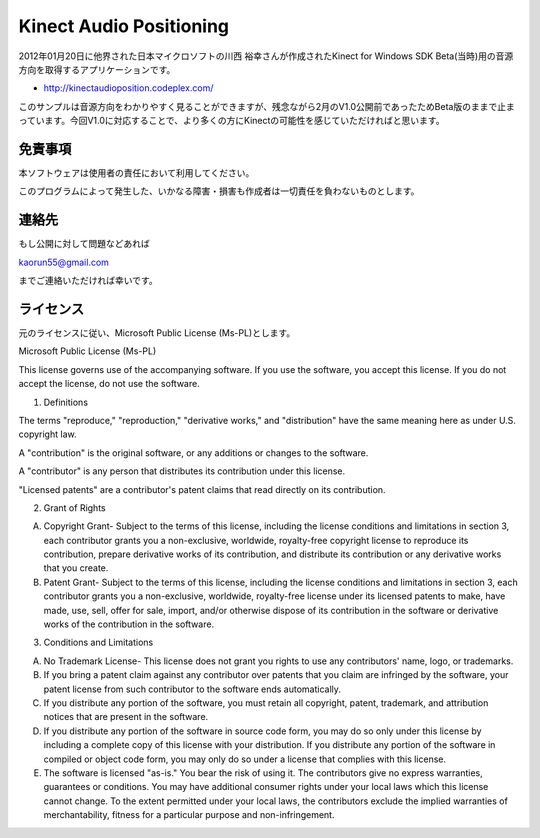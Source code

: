 Kinect Audio Positioning
================================================
2012年01月20日に他界された日本マイクロソフトの川西 裕幸さんが作成されたKinect for Windows SDK Beta(当時)用の音源方向を取得するアプリケーションです。

* http://kinectaudioposition.codeplex.com/


このサンプルは音源方向をわかりやすく見ることができますが、残念ながら2月のV1.0公開前であったためBeta版のままで止まっています。今回V1.0に対応することで、より多くの方にKinectの可能性を感じていただければと思います。



免責事項
--------------
本ソフトウェアは使用者の責任において利用してください。

このプログラムによって発生した、いかなる障害・損害も作成者は一切責任を負わないものとします。


連絡先
--------------
もし公開に対して問題などあれば

kaorun55@gmail.com

までご連絡いただければ幸いです。


ライセンス
--------------
元のライセンスに従い、Microsoft Public License (Ms-PL)とします。


Microsoft Public License (Ms-PL)

This license governs use of the accompanying software. If you use the software, you accept this license. If you do not accept the license, do not use the software.

1. Definitions

The terms "reproduce," "reproduction," "derivative works," and "distribution" have the same meaning here as under U.S. copyright law.

A "contribution" is the original software, or any additions or changes to the software.

A "contributor" is any person that distributes its contribution under this license.

"Licensed patents" are a contributor's patent claims that read directly on its contribution.

2. Grant of Rights

(A) Copyright Grant- Subject to the terms of this license, including the license conditions and limitations in section 3, each contributor grants you a non-exclusive, worldwide, royalty-free copyright license to reproduce its contribution, prepare derivative works of its contribution, and distribute its contribution or any derivative works that you create.

(B) Patent Grant- Subject to the terms of this license, including the license conditions and limitations in section 3, each contributor grants you a non-exclusive, worldwide, royalty-free license under its licensed patents to make, have made, use, sell, offer for sale, import, and/or otherwise dispose of its contribution in the software or derivative works of the contribution in the software.

3. Conditions and Limitations

(A) No Trademark License- This license does not grant you rights to use any contributors' name, logo, or trademarks.

(B) If you bring a patent claim against any contributor over patents that you claim are infringed by the software, your patent license from such contributor to the software ends automatically.

(C) If you distribute any portion of the software, you must retain all copyright, patent, trademark, and attribution notices that are present in the software.

(D) If you distribute any portion of the software in source code form, you may do so only under this license by including a complete copy of this license with your distribution. If you distribute any portion of the software in compiled or object code form, you may only do so under a license that complies with this license.

(E) The software is licensed "as-is." You bear the risk of using it. The contributors give no express warranties, guarantees or conditions. You may have additional consumer rights under your local laws which this license cannot change. To the extent permitted under your local laws, the contributors exclude the implied warranties of merchantability, fitness for a particular purpose and non-infringement.
